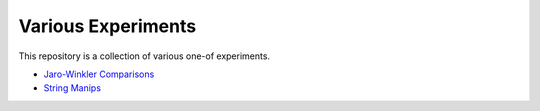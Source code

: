 Various Experiments
===================

This repository is a collection of various one-of experiments.

- `Jaro-Winkler Comparisons`_
- `String Manips`_

.. _Jaro-Winkler Comparisons: https://github.com/TheKevJames/experiments/tree/master/jaro-winkler-comparisons
.. _String Manips: https://github.com/TheKevJames/experiments/tree/master/string-manips
